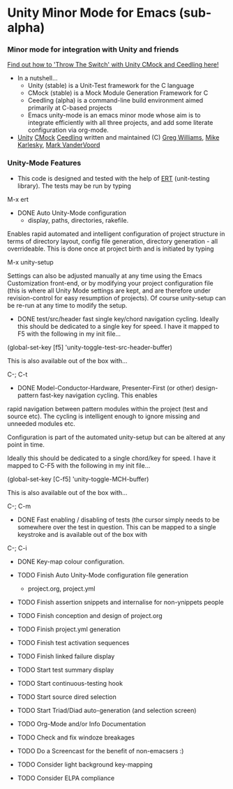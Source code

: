 
* Unity Minor Mode for Emacs (sub-alpha)

*** Minor mode for integration with Unity and friends

[[http://throwtheswitch.org/][   Find out how to 'Throw The Switch' with Unity CMock and Ceedling here!]]

  - In a nutshell...
    - Unity (stable) is a Unit-Test framework for the C language 
    - CMock (stable) is a Mock Module Generation Framework for C 
    - Ceedling (alpha) is a command-line build environment aimed
      primarily at C-based projects
    - Emacs unity-mode is an emacs minor mode whose aim is to
      integrate efficiently with all three projects, and add some
      literate configuration via org-mode.
  - [[http://sourceforge.net/apps/trac/unity/wiki][Unity]] [[http://sourceforge.net/apps/trac/cmock/wiki][CMock]] [[http://sourceforge.net/apps/trac/ceedling/wiki][Ceedling]] written and maintained (C) [[http://sourceforge.net/users/greg-williams][Greg Williams]], [[http://sourceforge.net/users/mkarlesky][Mike Karlesky]], [[http://sourceforge.net/users/mvandervoord][Mark VanderVoord]]

*** Unity-Mode Features

 - This code is designed and tested with the help of [[http://www.emacswiki.org/emacs/ErtTestLibrary][ERT]] (unit-testing
    library). The tests may be run by typing

M-x ert 

  - DONE Auto Unity-Mode configuration 
    - display, paths, directories, rakefile.
Enables rapid automated and intelligent configuration of project
structure in terms of directory layout, config file
generation, directory generation - all overrideable.
This is done once at project birth and is initiated by typing 

  M-x unity-setup

  Settings can also be adjusted manually at any time using the Emacs
  Customization front-end, or by modifying your project configuration
  file (this is where all Unity Mode settings are kept, and are
  therefore under revision-control for easy resumption of projects).
  Of course unity-setup can be re-run at any time to modify the setup. 

  - DONE test/src/header fast single key/chord navigation cycling. Ideally this should be dedicated to a single key for speed. I have it mapped to F5 with the following in my init file...

  (global-set-key [f5] 'unity-toggle-test-src-header-buffer)

  This is also available out of the box with...

  C-; C-t

  - DONE Model-Conductor-Hardware, Presenter-First (or other) design-pattern fast-key navigation cycling. This enables
  rapid navigation between pattern modules within the project (test
  and source etc). The cycling is intelligent enough to ignore missing
  and unneeded modules etc. 

  Configuration is part of the automated unity-setup but can be
  altered at any point in time. 

  Ideally this should be dedicated to a single chord/key for speed. I have it mapped to C-F5 with the following in my init file...

  (global-set-key [C-f5] 'unity-toggle-MCH-buffer)

  This is also available out of the box with...

  C-; C-m

  - DONE Fast enabling / disabling  of tests (the cursor simply needs to be
    somewhere over the test in question. This can be mapped to a
    single keystroke and is available out of the box with 

  C-; C-i

  - DONE Key-map colour configuration.

  - TODO Finish Auto Unity-Mode configuration file generation
    - project.org, project.yml
  - TODO Finish assertion snippets and internalise for non-ynippets people
  - TODO Finish conception and design of project.org
  - TODO Finish project.yml generation
  - TODO Finish test activation sequences
  - TODO Finish linked failure display
  - TODO Start test summary display
  - TODO Start continuous-testing hook
  - TODO Start source dired selection
  - TODO Start Triad/Diad auto-generation (and selection screen)
  - TODO Org-Mode and/or Info Documentation
  - TODO Check and fix windoze breakages
  - TODO Do a Screencast for the benefit of non-emacsers :)

  - TODO Consider light background key-mapping
  - TODO Consider ELPA compliance
